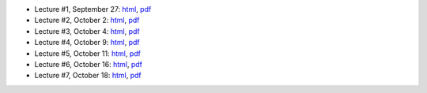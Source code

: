 - Lecture #1, September 27: `html`__, `pdf`__
- Lecture #2, October 2: `html`__, `pdf`__
- Lecture #3, October 4: `html`__, `pdf`__
- Lecture #4, October 9: `html`__, `pdf`__
- Lecture #5, October 11: `html`__, `pdf`__
- Lecture #6, October 16: `html`__, `pdf`__
- Lecture #7, October 18: `html`__, `pdf`__

__ lectures/lecture01.html
__ lectures/media/lecture01.pdf
__ lectures/lecture02.html
__ lectures/media/lecture02.pdf
__ lectures/lecture03.html
__ lectures/media/lecture03.pdf
__ lectures/lecture04.html
__ lectures/media/lecture04.pdf
__ lectures/lecture05.html
__ lectures/media/lecture05.pdf
__ lectures/lecture06.html
__ lectures/media/lecture06.pdf
__ lectures/lecture07.html
__ lectures/media/lecture07.pdf
